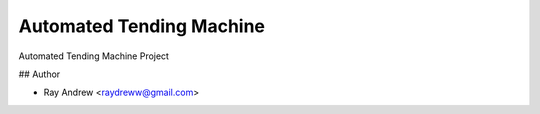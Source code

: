 Automated Tending Machine
=========================

Automated Tending Machine Project

## Author

- Ray Andrew <raydreww@gmail.com>
